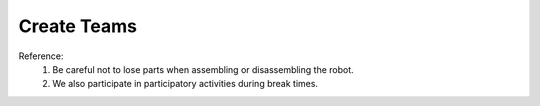 Create Teams
====================================================

.. raw:: html
    
    <div style="background: #C3F8FF" class="admonition note custom">
        <p style="background: light-blue" class="admonition-title">
            Create Teams
        </p>
        <div class="line-block">
            <div class="line">We are forming a team to participate in today's education.</div>
        </div>
        <ul>
            <li>3 people per group</li>
            <li>Choose a team name</li>
        </ul>
    </div>

.. raw:: html

Reference: 
    1. Be careful not to lose parts when assembling or disassembling the robot.
    2. We also participate in participatory activities during break times.

